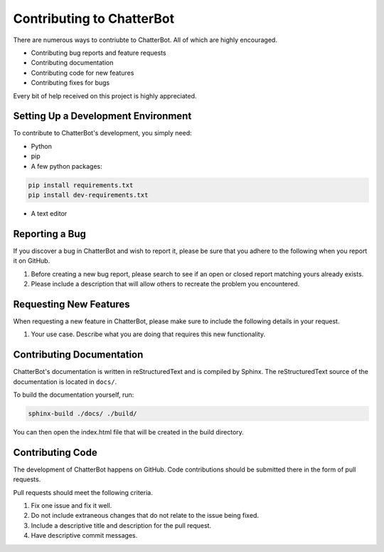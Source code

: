 ==========================
Contributing to ChatterBot
==========================

There are numerous ways to contriubte to ChatterBot. All of which are highly encouraged.

- Contributing bug reports and feature requests

- Contributing documentation

- Contributing code for new features

- Contributing fixes for bugs

Every bit of help received on this project is highly appreciated.


Setting Up a Development Environment
====================================

To contribute to ChatterBot's development, you simply need:

- Python

- pip

- A few python packages: 

.. code-block:: bash

   pip install requirements.txt
   pip install dev-requirements.txt

- A text editor


Reporting a Bug
===============

If you discover a bug in ChatterBot and wish to report it, please be
sure that you adhere to the following when you report it on GitHub.

1. Before creating a new bug report, please search to see if an open or closed report matching yours already exists.
2. Please include a description that will allow others to recreate the problem you encountered.


Requesting New Features
=======================

When requesting a new feature in ChatterBot, please make sure to include
the following details in your request.

1. Your use case. Describe what you are doing that requires this new functionality.


Contributing Documentation
==========================

ChatterBot's documentation is written in reStructuredText and is
compiled by Sphinx. The reStructuredText source of the documentation
is located in ``docs/``.

To build the documentation yourself, run:

.. code-block:: bash

     sphinx-build ./docs/ ./build/

You can then open the index.html file that will be created in the build directory.


Contributing Code
=================

The development of ChatterBot happens on GitHub. Code contributions should be
submitted there in the form of pull requests.

Pull requests should meet the following criteria.

1. Fix one issue and fix it well.
2. Do not include extraneous changes that do not relate to the issue being fixed.
3. Include a descriptive title and description for the pull request.
4. Have descriptive commit messages.
